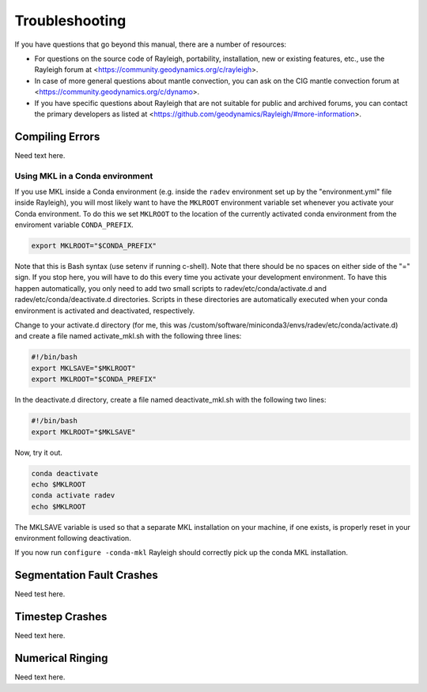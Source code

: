 .. raw:: latex

   \clearpage

.. _troubleshooting:

Troubleshooting
===============

If you have questions that go beyond this manual, there are a number of
resources:

-   For questions on the source code of Rayleigh,
    portability, installation, new or existing features, etc., use the
    Rayleigh forum at
    <https://community.geodynamics.org/c/rayleigh>.

-   In case of more general questions about mantle convection, you can ask on
    the CIG mantle convection forum at
    <https://community.geodynamics.org/c/dynamo>.

-   If you have specific questions about Rayleigh
    that are not suitable for public and archived forums, you can contact the
    primary developers as listed at <https://github.com/geodynamics/Rayleigh/#more-information>.

.. _compile_error:

Compiling Errors
----------------

Need text here.

Using MKL in a Conda environment
^^^^^^^^^^^^^^^^^^^^^^^^^^^^^^^^

If you use MKL inside a Conda environment (e.g. inside the ``radev`` environment set up by the "environment.yml" file inside Rayleigh),
you will most likely want to have the ``MKLROOT`` environment variable set whenever you activate your Conda environment.
To do this we set ``MKLROOT`` to the location of the currently activated conda environment from the enviroment variable ``CONDA_PREFIX``.

.. code-block:: bash

    export MKLROOT="$CONDA_PREFIX"

Note that this is Bash syntax (use setenv if running c-shell).  Note that there should be no spaces on either side of the "=" sign.
If you stop here, you will have to do this every time you activate your development environment.   To have this happen automatically,
you only need to add two small scripts to radev/etc/conda/activate.d and radev/etc/conda/deactivate.d directories.   Scripts in these
directories are automatically executed when your conda environment is activated and deactivated, respectively.

Change to your activate.d directory (for me, this was /custom/software/miniconda3/envs/radev/etc/conda/activate.d) and create a file named
activate_mkl.sh with the following three lines:

.. code-block:: bash

    #!/bin/bash
    export MKLSAVE="$MKLROOT"
    export MKLROOT="$CONDA_PREFIX"

In the deactivate.d directory, create a file named deactivate_mkl.sh with the following two lines:

.. code-block:: bash

    #!/bin/bash
    export MKLROOT="$MKLSAVE"

Now, try it out.

.. code-block:: bash

    conda deactivate
    echo $MKLROOT
    conda activate radev
    echo $MKLROOT

The MKLSAVE variable is used so that a separate MKL installation on your machine, if one exists,
is properly reset in your environment following deactivation.

If you now run ``configure -conda-mkl`` Rayleigh should correctly pick up the conda MKL installation.

.. _seg_fault:

Segmentation Fault Crashes
--------------------------

Need test here.

.. _timestep_crash:

Timestep Crashes
----------------

Need text here.

.. _ringing:

Numerical Ringing
-----------------

Need text here.
